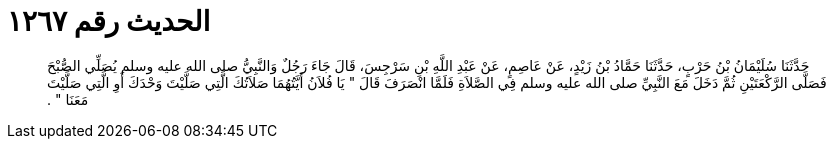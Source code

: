 
= الحديث رقم ١٢٦٧

[quote.hadith]
حَدَّثَنَا سُلَيْمَانُ بْنُ حَرْبٍ، حَدَّثَنَا حَمَّادُ بْنُ زَيْدٍ، عَنْ عَاصِمٍ، عَنْ عَبْدِ اللَّهِ بْنِ سَرْجِسَ، قَالَ جَاءَ رَجُلٌ وَالنَّبِيُّ صلى الله عليه وسلم يُصَلِّي الصُّبْحَ فَصَلَّى الرَّكْعَتَيْنِ ثُمَّ دَخَلَ مَعَ النَّبِيِّ صلى الله عليه وسلم فِي الصَّلاَةِ فَلَمَّا انْصَرَفَ قَالَ ‏"‏ يَا فُلاَنُ أَيَّتُهُمَا صَلاَتُكَ الَّتِي صَلَّيْتَ وَحْدَكَ أَوِ الَّتِي صَلَّيْتَ مَعَنَا ‏"‏ ‏.‏